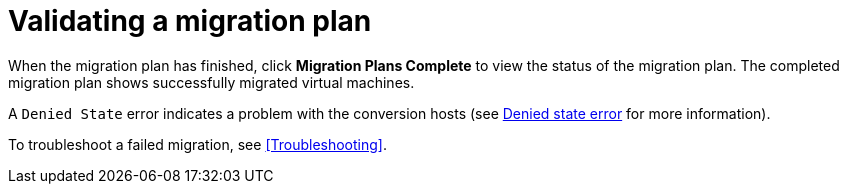 [[Validating_a_migration_plan]]
= Validating a migration plan

When the migration plan has finished, click *Migration Plans Complete* to view the status of the migration plan. The completed migration plan shows successfully migrated virtual machines.

A `Denied State` error indicates a problem with the conversion hosts (see xref:Denied_state_error[Denied state error] for more information).

To troubleshoot a failed migration, see xref:Troubleshooting[].
